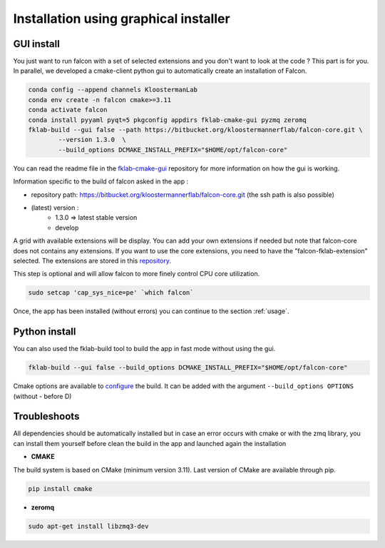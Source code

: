 ======================================
Installation using graphical installer
======================================

GUI install
-----------

You just want to run falcon with a set of selected extensions and you don't want to look at the code ? This part is for you.
In parallel, we developed a cmake-client python gui to automatically create an installation of Falcon.

.. code-block:: console

    conda config --append channels KloostermanLab
    conda env create -n falcon cmake>=3.11
    conda activate falcon
    conda install pyyaml pyqt=5 pkgconfig appdirs fklab-cmake-gui pyzmq zeromq
    fklab-build --gui false --path https://bitbucket.org/kloostermannerflab/falcon-core.git \
            --version 1.3.0  \
            --build_options DCMAKE_INSTALL_PREFIX="$HOME/opt/falcon-core"

You can read the readme file in the `fklab-cmake-gui <https://bitbucket.org/kloostermannerflab/fklab-cmake-gui>`_
repository for more information on how the gui is working.

Information specific to the build of falcon asked in the app :

- repository path: https://bitbucket.org/kloostermannerflab/falcon-core.git (the ssh path is also possible)
- (latest) version :
    + 1.3.0 => latest stable version
    + develop

A grid with available extensions will be display. You can add your own extensions if needed but note that falcon-core does
not contains any extensions.
If you want to use the core extensions, you need to have the "falcon-fklab-extension" selected.
The extensions are stored in this `repository <https://bitbucket.org/kloostermannerflab/falcon-fklab-extensions>`_.

This step is optional and will allow falcon to more finely control CPU core utilization.

.. code-block:: console

    sudo setcap 'cap_sys_nice=pe' `which falcon`

Once, the app has been installed (without errors) you can continue to the section :ref:`usage`.

Python install
--------------

You can also used the fklab-build tool to build the app in fast mode without using the gui.

.. code-block::

    fklab-build --gui false --build_options DCMAKE_INSTALL_PREFIX="$HOME/opt/falcon-core"

Cmake options are available to `configure <https://cmake.org/cmake/help/latest/manual/cmake.1.html>`_ the build.
It can be added with the argument ``--build_options OPTIONS`` (without - before D)

Troubleshoots
-------------

All dependencies should be automatically installed but in case an error occurs with cmake or with the zmq library,
you can install them yourself before clean the build in the app and launched again the installation

- **CMAKE**

The build system is based on CMake (minimum version 3.11).
Last version of CMake are available through pip.

.. code-block:: console

    pip install cmake

- **zeromq**

.. code-block:: console

    sudo apt-get install libzmq3-dev
